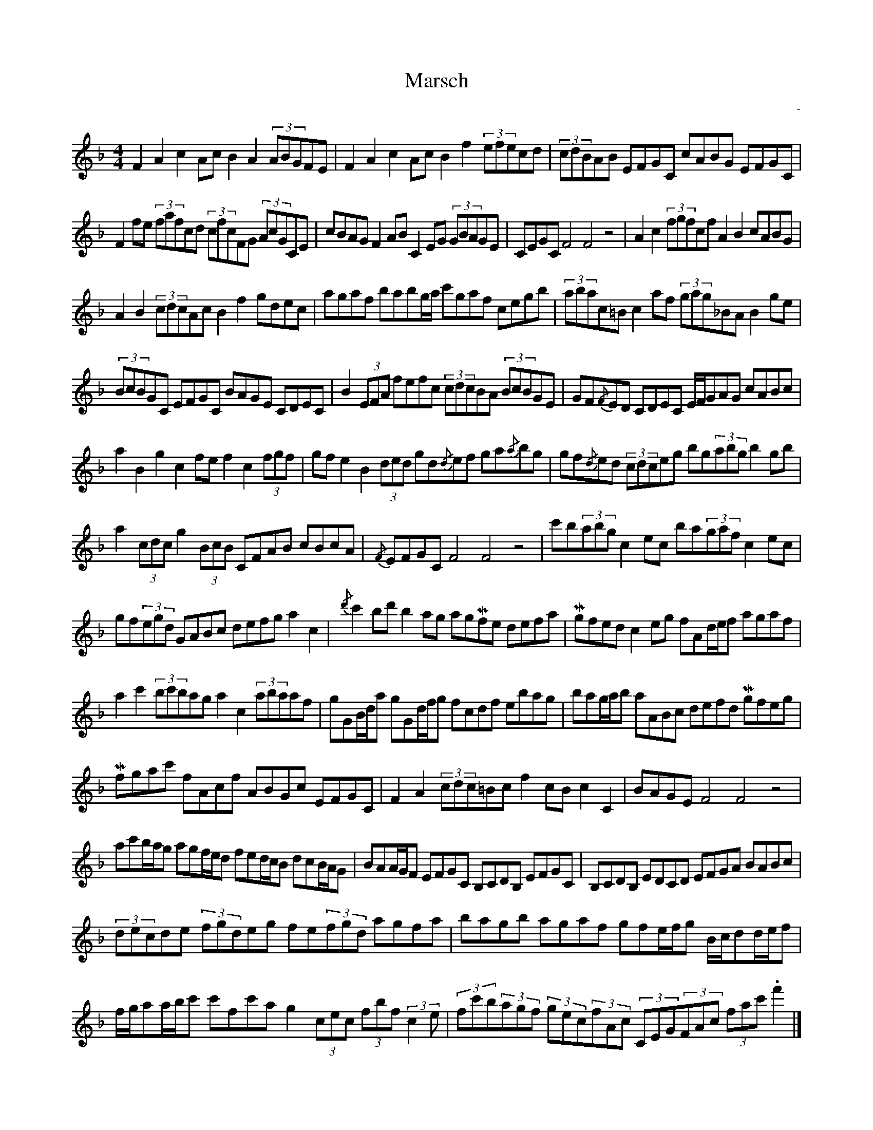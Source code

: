 %%abc-charset utf-8

X:1
T:Marsch
R:Österbotten
O:-
M:4/4
L:1/8
K:F
F2A2 c2Ac B2A2 (3ABGFE | F2A2 c2Ac B2f2 (3efecd | (3cdBAB EFGC cABG EFGC |$ 
F2fe (3fafcd (3cfcFG (3AcGCE | cBAG F2AB C2EG (3GBAGE | CEGC F4 F4 z4 |$ A2c2 (3fgfcf A2B2 cABG | 
A2B2 (3cdcAc B2f2 gdec | agaf babg/a/ c'gaf cegb |$ (3abac=B c2af (3gag_BA B2ge | 
(3BcBGC EFGC BAGE CDEC | B2(3EFA fefc (3cdcBA (3BcBGE |$ GF{/F}ED CDEC E/F/GAG cABc | 
a2B2g2c2 fef2 c2(3fgf | gfe2 B2(3ded gd{/d}ef ga{/a}bg |$ gf{/d}ed (3cdceg bg(3abg b2gb | 
a2(3cdc g2(3BcB CFAB cBcA |{/F} EFGC F4 F4 z4 |$ c'b(3abg c2ec ba(3gaf c2ec | 
gf(3egd GABc defg a2c2 |{/d'} c'2bd' b2ag agMfe defa |$ Mgfed c2eg fAd/e/f agaf | 
a2c'2 (3bc'bag a2c2 (3abaaf | gGB/d/a gGd/f/g fcdf ebag |$ bag/a/b aABc defd Mgfeg | 
Mfgac' fAcf ABGc EFGC | F2A2 (3cdc=Bc f2cB c2C2 |$ BAGE F4 F4 z4 | 
ac'b/a/g agf/e/d fed/c/B dcB/A/G | BAA/G/F EFGC B,CDB, EFGC |$ B,CDB, EDCD EFGA BABc | 
(3decde (3fgdeg fe(3fgd agfa | bagb agaf gfe/f/g B/c/dd/e/f |$ 
f/g/aa/b/c' c'fc'a g2(3cec (3fbf(3:2:2c2e | (3fc'b(3agf (3gec(3fAc (3CEG(3FAc (3fac'.f'2 |]


